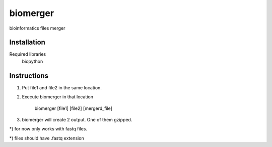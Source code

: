 ======
biomerger
======

bioinformatics files merger


Installation
============

Required libraries
    biopython


Instructions
=============

1) Put file1 and file2 in the same location.
2) Execute biomerger in that location

    biomerger [file1] [file2] [mergerd_file]

3) biomerger will create 2 output. One of them gzipped.

*) for now only works with fastq files.

*) files should have .fastq extension


    
